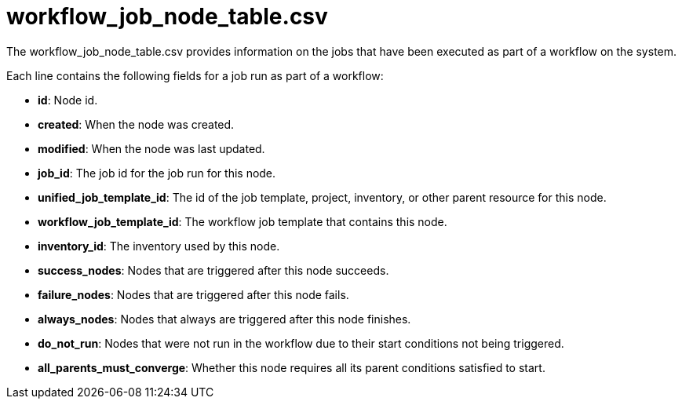 [id="ref-controller-workflow-job-node-table-csv"]

= workflow_job_node_table.csv

The workflow_job_node_table.csv provides information on the jobs that
have been executed as part of a workflow on the system.

Each line contains the following fields for a job run as part of a workflow:

* *id*: Node id.
* *created*: When the node was created.
* *modified*: When the node was last updated.
* *job_id*: The job id for the job run for this node.
* *unified_job_template_id*: The id of the job template, project, inventory, or other parent resource for this node.
* *workflow_job_template_id*: The workflow job template that contains this node.
* *inventory_id*: The inventory used by this node.
* *success_nodes*: Nodes that are triggered after this node succeeds.
* *failure_nodes*: Nodes that are triggered after this node fails.
* *always_nodes*: Nodes that always are triggered after this node finishes.
* *do_not_run*: Nodes that were not run in the workflow due to their start conditions not being triggered.
* *all_parents_must_converge*: Whether this node requires all its parent conditions satisfied to start.
